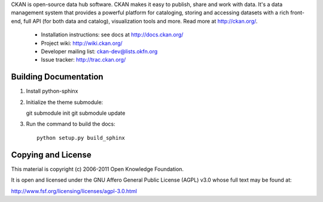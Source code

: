 CKAN is open-source data hub software. CKAN makes it easy to publish, share and
work with data. It's a data management system that provides a powerful platform
for cataloging, storing and accessing datasets with a rich front-end, full API
(for both data and catalog), visualization tools and more. Read more at
http://ckan.org/. 

 * Installation instructions: see docs at http://docs.ckan.org/
 * Project wiki: http://wiki.ckan.org/
 * Developer mailing list: ckan-dev@lists.okfn.org
 * Issue tracker: http://trac.ckan.org/

Building Documentation
======================

1. Install python-sphinx

2. Initialize the theme submodule::

   git submodule init
   git submodule update

3. Run the command to build the docs::

    python setup.py build_sphinx

Copying and License
===================

This material is copyright (c) 2006-2011 Open Knowledge Foundation.

It is open and licensed under the GNU Affero General Public License (AGPL) v3.0
whose full text may be found at:

http://www.fsf.org/licensing/licenses/agpl-3.0.html

